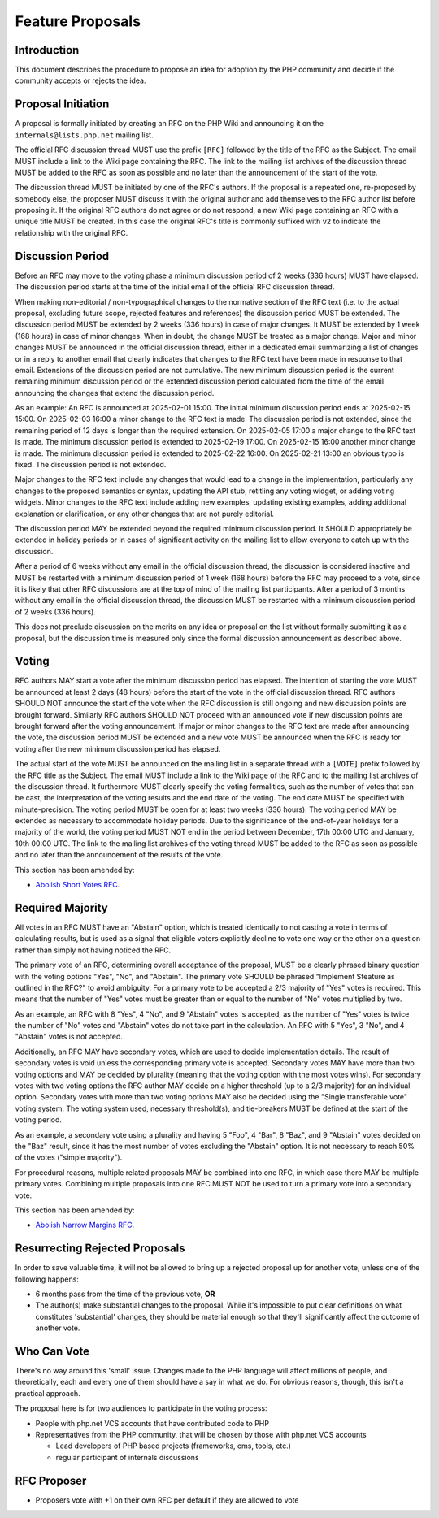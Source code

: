 ###################
 Feature Proposals
###################

**************
 Introduction
**************

This document describes the procedure to propose an idea for adoption by the PHP
community and decide if the community accepts or rejects the idea.

*********************
 Proposal Initiation
*********************

A proposal is formally initiated by creating an RFC on the PHP Wiki and
announcing it on the ``internals@lists.php.net`` mailing list.

The official RFC discussion thread MUST use the prefix ``[RFC]`` followed by the
title of the RFC as the Subject. The email MUST include a link to the Wiki page
containing the RFC. The link to the mailing list archives of the discussion
thread MUST be added to the RFC as soon as possible and no later than the
announcement of the start of the vote.

The discussion thread MUST be initiated by one of the RFC's authors. If the
proposal is a repeated one, re-proposed by somebody else, the proposer MUST
discuss it with the original author and add themselves to the RFC author list
before proposing it. If the original RFC authors do not agree or do not respond,
a new Wiki page containing an RFC with a unique title MUST be created. In this
case the original RFC's title is commonly suffixed with ``v2`` to indicate the
relationship with the original RFC.

*******************
 Discussion Period
*******************

Before an RFC may move to the voting phase a minimum discussion period of 2
weeks (336 hours) MUST have elapsed. The discussion period starts at the time of
the initial email of the official RFC discussion thread.

When making non-editorial / non-typographical changes to the normative section
of the RFC text (i.e. to the actual proposal, excluding future scope, rejected
features and references) the discussion period MUST be extended. The discussion
period MUST be extended by 2 weeks (336 hours) in case of major changes. It MUST
be extended by 1 week (168 hours) in case of minor changes. When in doubt, the
change MUST be treated as a major change. Major and minor changes MUST be
announced in the official discussion thread, either in a dedicated email
summarizing a list of changes or in a reply to another email that clearly
indicates that changes to the RFC text have been made in response to that email.
Extensions of the discussion period are not cumulative. The new minimum
discussion period is the current remaining minimum discussion period or the
extended discussion period calculated from the time of the email announcing the
changes that extend the discussion period.

As an example: An RFC is announced at 2025-02-01 15:00. The initial minimum
discussion period ends at 2025-02-15 15:00. On 2025-02-03 16:00 a minor change
to the RFC text is made. The discussion period is not extended, since the
remaining period of 12 days is longer than the required extension. On 2025-02-05
17:00 a major change to the RFC text is made. The minimum discussion period is
extended to 2025-02-19 17:00. On 2025-02-15 16:00 another minor change is made.
The minimum discussion period is extended to 2025-02-22 16:00. On 2025-02-21
13:00 an obvious typo is fixed. The discussion period is not extended.

Major changes to the RFC text include any changes that would lead to a change in
the implementation, particularly any changes to the proposed semantics or
syntax, updating the API stub, retitling any voting widget, or adding voting
widgets. Minor changes to the RFC text include adding new examples, updating
existing examples, adding additional explanation or clarification, or any other
changes that are not purely editorial.

The discussion period MAY be extended beyond the required minimum discussion
period. It SHOULD appropriately be extended in holiday periods or in cases of
significant activity on the mailing list to allow everyone to catch up with the
discussion.

After a period of 6 weeks without any email in the official discussion thread,
the discussion is considered inactive and MUST be restarted with a minimum
discussion period of 1 week (168 hours) before the RFC may proceed to a vote,
since it is likely that other RFC discussions are at the top of mind of the
mailing list participants. After a period of 3 months without any email in the
official discussion thread, the discussion MUST be restarted with a minimum
discussion period of 2 weeks (336 hours).

This does not preclude discussion on the merits on any idea or proposal on the
list without formally submitting it as a proposal, but the discussion time is
measured only since the formal discussion announcement as described above.

********
 Voting
********

RFC authors MAY start a vote after the minimum discussion period has elapsed.
The intention of starting the vote MUST be announced at least 2 days (48 hours)
before the start of the vote in the official discussion thread. RFC authors
SHOULD NOT announce the start of the vote when the RFC discussion is still
ongoing and new discussion points are brought forward. Similarly RFC authors
SHOULD NOT proceed with an announced vote if new discussion points are brought
forward after the voting announcement. If major or minor changes to the RFC text
are made after announcing the vote, the discussion period MUST be extended and a
new vote MUST be announced when the RFC is ready for voting after the new
minimum discussion period has elapsed.

The actual start of the vote MUST be announced on the mailing list in a separate
thread with a ``[VOTE]`` prefix followed by the RFC title as the Subject. The
email MUST include a link to the Wiki page of the RFC and to the mailing list
archives of the discussion thread. It furthermore MUST clearly specify the
voting formalities, such as the number of votes that can be cast, the
interpretation of the voting results and the end date of the voting. The end
date MUST be specified with minute-precision. The voting period MUST be open for
at least two weeks (336 hours). The voting period MAY be extended as necessary
to accommodate holiday periods. Due to the significance of the end-of-year
holidays for a majority of the world, the voting period MUST NOT end in the
period between December, 17th 00:00 UTC and January, 10th 00:00 UTC. The link to
the mailing list archives of the voting thread MUST be added to the RFC as soon
as possible and no later than the announcement of the results of the vote.

This section has been amended by:

-  `Abolish Short Votes RFC <https://wiki.php.net/rfc/abolish-short-votes>`_.

*******************
 Required Majority
*******************

All votes in an RFC MUST have an "Abstain" option, which is treated identically
to not casting a vote in terms of calculating results, but is used as a signal
that eligible voters explicitly decline to vote one way or the other on a
question rather than simply not having noticed the RFC.

The primary vote of an RFC, determining overall acceptance of the proposal, MUST
be a clearly phrased binary question with the voting options "Yes", "No", and
"Abstain". The primary vote SHOULD be phrased "Implement $feature as outlined in
the RFC?" to avoid ambiguity. For a primary vote to be accepted a 2/3 majority
of "Yes" votes is required. This means that the number of "Yes" votes must be
greater than or equal to the number of "No" votes multiplied by two.

As an example, an RFC with 8 "Yes", 4 "No", and 9 "Abstain" votes is accepted,
as the number of "Yes" votes is twice the number of "No" votes and "Abstain"
votes do not take part in the calculation. An RFC with 5 "Yes", 3 "No", and 4
"Abstain" votes is not accepted.

Additionally, an RFC MAY have secondary votes, which are used to decide
implementation details. The result of secondary votes is void unless the
corresponding primary vote is accepted. Secondary votes MAY have more than two
voting options and MAY be decided by plurality (meaning that the voting option
with the most votes wins). For secondary votes with two voting options the RFC
author MAY decide on a higher threshold (up to a 2/3 majority) for an individual
option. Secondary votes with more than two voting options MAY also be decided
using the "Single transferable vote" voting system. The voting system used,
necessary threshold(s), and tie-breakers MUST be defined at the start of the
voting period.

As an example, a secondary vote using a plurality and having 5 "Foo", 4 "Bar", 8
"Baz", and 9 "Abstain" votes decided on the "Baz" result, since it has the most
number of votes excluding the "Abstain" option. It is not necessary to reach 50%
of the votes ("simple majority").

For procedural reasons, multiple related proposals MAY be combined into one RFC,
in which case there MAY be multiple primary votes. Combining multiple proposals
into one RFC MUST NOT be used to turn a primary vote into a secondary vote.

This section has been amended by:

-  `Abolish Narrow Margins RFC
   <https://wiki.php.net/rfc/abolish-narrow-margins>`_.

*********************************
 Resurrecting Rejected Proposals
*********************************

In order to save valuable time, it will not be allowed to bring up a rejected
proposal up for another vote, unless one of the following happens:

-  6 months pass from the time of the previous vote, **OR**

-  The author(s) make substantial changes to the proposal. While it's impossible
   to put clear definitions on what constitutes 'substantial' changes, they
   should be material enough so that they'll significantly affect the outcome of
   another vote.

**************
 Who Can Vote
**************

There's no way around this 'small' issue. Changes made to the PHP language will
affect millions of people, and theoretically, each and every one of them should
have a say in what we do. For obvious reasons, though, this isn't a practical
approach.

The proposal here is for two audiences to participate in the voting process:

-  People with php.net VCS accounts that have contributed code to PHP

-  Representatives from the PHP community, that will be chosen by those with
   php.net VCS accounts

   -  Lead developers of PHP based projects (frameworks, cms, tools, etc.)
   -  regular participant of internals discussions

**************
 RFC Proposer
**************

-  Proposers vote with +1 on their own RFC per default if they are allowed to
   vote
